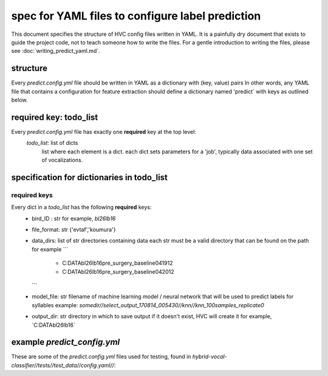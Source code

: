 =================================================
spec for YAML files to configure label prediction
=================================================

This document specifies the structure of HVC config files written in
YAML. It is a painfully dry document that exists to guide the project
code, not to teach someone how to write the files. For a gentle
introduction to writing the files, please see
:doc:`writing_predict_yaml.md`.

structure
---------
Every `predict.config.yml` file should be written in YAML as a dictionary with (key, value) pairs
In other words, any YAML file that contains a configuration for feature extraction
should define a dictionary named 'predict` with keys as outlined below.

required key: todo_list
-----------------------
Every `predict.config.yml` file has exactly one **required** key at the top level:
   `todo_list`: list of dicts
      list where each element is a dict.
      each dict sets parameters for a 'job', typically
      data associated with one set of vocalizations.

specification for dictionaries in todo_list
-------------------------------------------
required keys
~~~~~~~~~~~~~

Every dict in a `todo_list` has the following **required** keys:
  * bird_ID : str
    for example, `bl26lb16`

  * file_format: str
    {'evtaf','koumura'}

  * data_dirs: list of str
    directories containing data
    each str must be a valid directory that can be found on the path
    for example
    ```
        - C:\DATA\bl26lb16\pre_surgery_baseline\041912
        - C:\DATA\bl26lb16\pre_surgery_baseline\042012
    ```

  * model_file: str
    filename of machine learning model / neural network that will be used to predict labels for syllables
    example: `somedir//select_output_170814_005430//knn//knn_100samples_replicate0`

  * output_dir: str
    directory in which to save output
    if it doesn't exist, HVC will create it
    for example, `C:\DATA\bl26lb16\`

example `predict_config.yml`
----------------------------

These are some of the `predict.config.yml` files used for testing, found in
`hybrid-vocal-classifier//tests//test_data//config.yaml//`:

